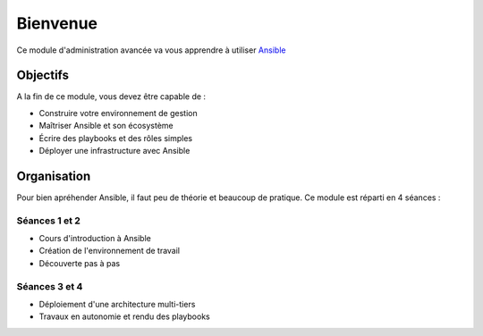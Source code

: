 Bienvenue
=========

Ce module d'administration avancée va vous apprendre à utiliser `Ansible <https://www.ansible.com/>`_

Objectifs
---------

A la fin de ce module, vous devez être capable de :

- Construire votre environnement de gestion
- Maîtriser Ansible et son écosystème
- Écrire des playbooks et des rôles simples
- Déployer une infrastructure avec Ansible

Organisation
------------

Pour bien apréhender Ansible, il faut peu de théorie et beaucoup de pratique. Ce module est réparti en 4 séances :

Séances 1 et 2
**************

- Cours d'introduction à Ansible
- Création de l'environnement de travail
- Découverte pas à pas

Séances 3 et 4
**************

- Déploiement d'une architecture multi-tiers
- Travaux en autonomie et rendu des playbooks

